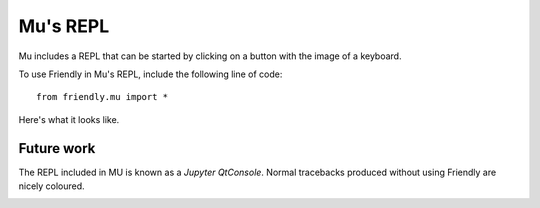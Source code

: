 Mu's REPL
==========

Mu includes a REPL that can be started by clicking on a button
with the image of a keyboard.

.. image:: images/mu_repl1.png
   :scale: 50 %
   :alt: Screen capture showing Mu's interface with the REPL started.


To use Friendly in Mu's REPL, include the following line of code::

    from friendly.mu import *

Here's what it looks like.

.. image:: images/mu_repl2.png
   :scale: 60 %
   :alt: Screen capture showing Friendly's output in Mu's REPL


Future work
-----------

The REPL included in MU is known as a *Jupyter QtConsole*.
Normal tracebacks produced without using Friendly are nicely
coloured.

.. image:: images/mu_repl3.png
   :scale: 60 %
   :alt: Screen capture a normal traceback in Mu's REPL.

.. todo::

    Find a way to produce coloured output in Mu's REPL.
